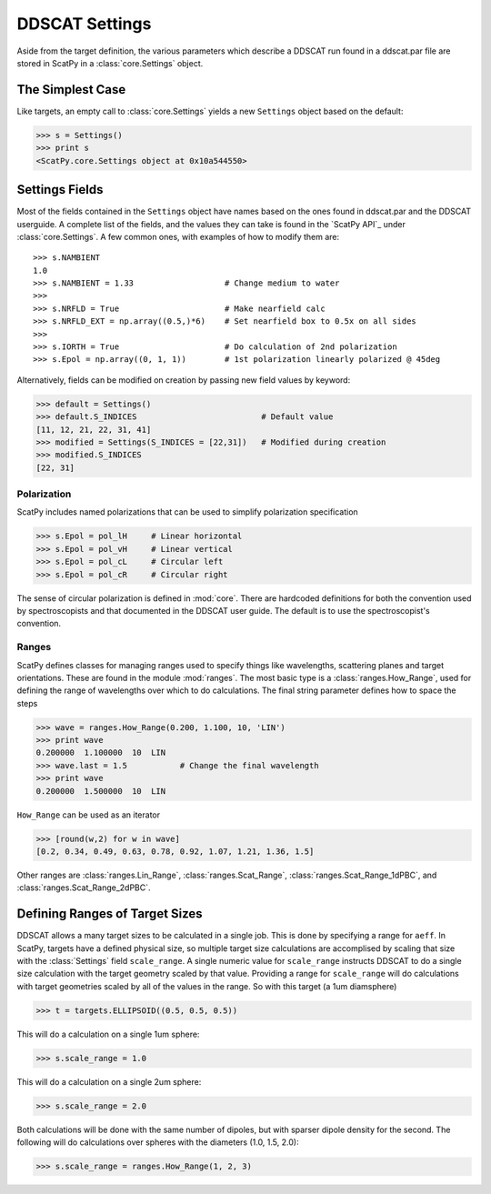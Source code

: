 ***************
DDSCAT Settings
***************

Aside from the target definition, the various parameters which describe
a DDSCAT run found in a ddscat.par file are stored in ScatPy in a
:class:`core.Settings` object.

The Simplest Case
=================
Like targets, an empty call to :class:`core.Settings` yields a new ``Settings``
object based on the default:

>>> s = Settings()
>>> print s
<ScatPy.core.Settings object at 0x10a544550>


Settings Fields
===============
Most of the fields contained in the ``Settings`` object have names based on
the ones found in ddscat.par and the DDSCAT userguide. A complete list of the
fields, and the values they can take is found in the `ScatPy API`_ under 
:class:`core.Settings`. A few common ones, with examples of how to modify
them are::

    >>> s.NAMBIENT
    1.0
    >>> s.NAMBIENT = 1.33                   # Change medium to water
    >>>
    >>> s.NRFLD = True                      # Make nearfield calc
    >>> s.NRFLD_EXT = np.array((0.5,)*6)    # Set nearfield box to 0.5x on all sides
    >>>
    >>> s.IORTH = True                      # Do calculation of 2nd polarization
    >>> s.Epol = np.array((0, 1, 1))        # 1st polarization linearly polarized @ 45deg

Alternatively, fields can be modified on creation by passing new field values
by keyword:

>>> default = Settings()
>>> default.S_INDICES                          # Default value
[11, 12, 21, 22, 31, 41]
>>> modified = Settings(S_INDICES = [22,31])   # Modified during creation
>>> modified.S_INDICES
[22, 31]

Polarization
^^^^^^^^^^^^
ScatPy includes named polarizations that can be used to simplify polarization
specification

>>> s.Epol = pol_lH     # Linear horizontal
>>> s.Epol = pol_vH     # Linear vertical
>>> s.Epol = pol_cL     # Circular left
>>> s.Epol = pol_cR     # Circular right

The sense of circular polarization is defined in :mod:`core`. There are
hardcoded definitions for both the convention used by spectroscopists and
that documented in the DDSCAT user guide. The default is to use the spectroscopist's
convention.

Ranges
^^^^^^
ScatPy defines classes for managing ranges used to specify things like
wavelengths, scattering planes and target orientations. These are found in
the module :mod:`ranges`. The most basic type is a :class:`ranges.How_Range`,
used for defining the range of wavelengths over which to do calculations. The
final string parameter defines how to space the steps

>>> wave = ranges.How_Range(0.200, 1.100, 10, 'LIN')
>>> print wave
0.200000  1.100000  10  LIN
>>> wave.last = 1.5           # Change the final wavelength
>>> print wave
0.200000  1.500000  10  LIN

``How_Range`` can be used as an iterator

>>> [round(w,2) for w in wave]
[0.2, 0.34, 0.49, 0.63, 0.78, 0.92, 1.07, 1.21, 1.36, 1.5]

Other ranges are :class:`ranges.Lin_Range`, :class:`ranges.Scat_Range`,
:class:`ranges.Scat_Range_1dPBC`, and :class:`ranges.Scat_Range_2dPBC`.

Defining Ranges of Target Sizes
===============================
DDSCAT allows a many target sizes to be calculated in a single job. This
is done by specifying a range for ``aeff``. In ScatPy, targets have a defined
physical size, so multiple target size calculations are accomplised by scaling
that size with the :class:`Settings` field ``scale_range``. A single numeric value
for ``scale_range`` instructs DDSCAT to do a single size calculation with the
target geometry scaled by that value. Providing a range for ``scale_range`` will
do calculations with target geometries scaled by all of the values in the range.
So with this target (a 1um diamsphere)

>>> t = targets.ELLIPSOID((0.5, 0.5, 0.5))

This will do a calculation on a single 1um sphere:

>>> s.scale_range = 1.0

This will do a calculation on a single 2um sphere:

>>> s.scale_range = 2.0

Both calculations will be done with the same number of dipoles, but with sparser
dipole density for the second. The following will do calculations over spheres
with the diameters (1.0, 1.5, 2.0):

>>> s.scale_range = ranges.How_Range(1, 2, 3)

